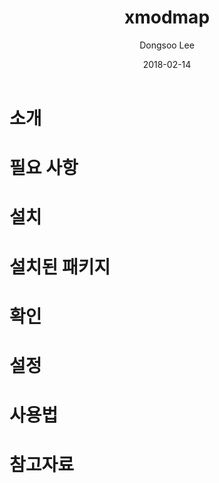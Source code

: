 #+TITLE: xmodmap
#+AUTHOR: Dongsoo Lee
#+EMAIL: dongsoolee8@gmail.com
#+DATE: 2018-02-14

* 소개
  :PROPERTIES: 
  :LANG: ko
  :END:      

* 필요 사항
  :PROPERTIES: 
  :LANG: ko
  :END:      

* 설치
  :PROPERTIES: 
  :LANG: ko
  :END:      

* 설치된 패키지
  :PROPERTIES: 
  :LANG: ko
  :END:      

* 확인
  :PROPERTIES: 
  :LANG: ko
  :END:      

* 설정
  :PROPERTIES: 
  :LANG: ko
  :END:      

* 사용법
  :PROPERTIES: 
  :LANG: ko
  :END:      

* 참고자료
  :PROPERTIES: 
  :LANG: ko
  :END:      

